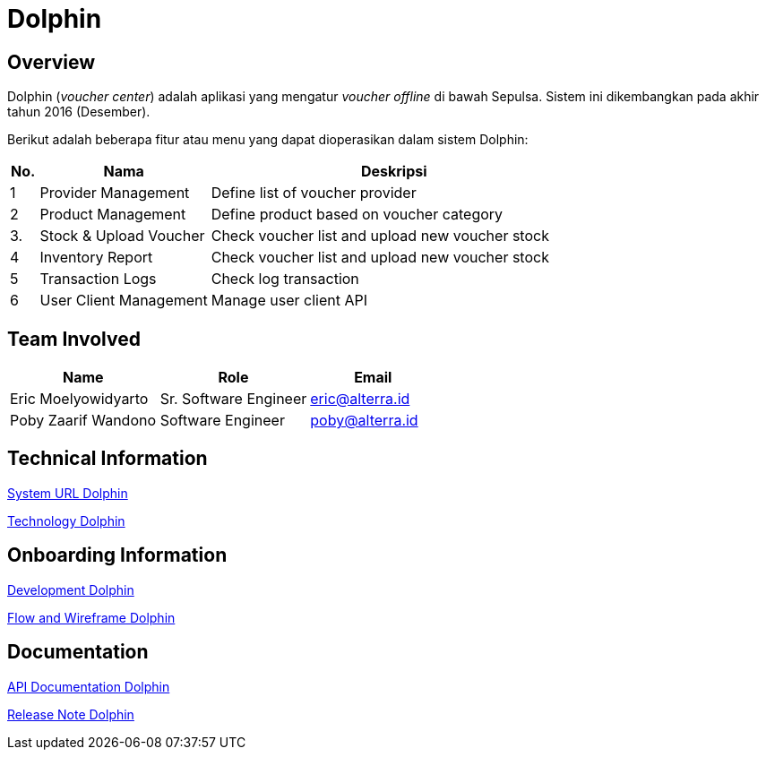 = Dolphin
:keywords: sti, bpa, voucher-inventory  

== Overview

Dolphin (_voucher center_) adalah aplikasi yang mengatur _voucher offline_ di bawah Sepulsa. Sistem ini dikembangkan pada akhir tahun 2016 (Desember).

Berikut adalah beberapa fitur atau menu yang dapat dioperasikan dalam sistem Dolphin:

[cols="5%,30%,65%",frame=all, grid=all]
|===
^.^h| *No.* 
^.^h| *Nama* 
^.^h| *Deskripsi*

| 1
| Provider Management
| Define list of voucher provider

| 2
| Product Management
| Define product based on voucher category

| 3.
| Stock & Upload Voucher
| Check voucher list and upload new voucher stock

| 4
| Inventory Report
| Check voucher list and upload new voucher stock

| 5
| Transaction Logs
| Check log transaction

| 6
| User Client Management
| Manage user client API
|===

== Team Involved

[cols="35%,35%,30%",frame=all, grid=all]
|===
^.^h|*Name* 
^.^h|*Role* 
^.^h|*Email*

|Eric Moelyowidyarto
| Sr. Software Engineer
| eric@alterra.id

|Poby Zaarif Wandono
| Software Engineer
| poby@alterra.id
|===

== Technical Information

<<./url-dolphin#, System URL Dolphin>>

<<./technology-dolphin#, Technology Dolphin>>

== Onboarding Information

<<./development-dolphin#, Development Dolphin>>

<<./flow-wire-dolphin#, Flow and Wireframe Dolphin>>

== Documentation

<<./api-doc-dolphin#, API Documentation Dolphin>>

<<./release-note-dolphin#, Release Note Dolphin>>
